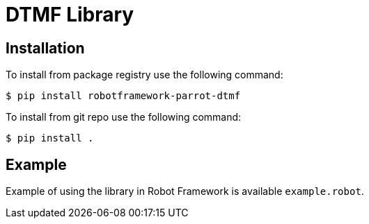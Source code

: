 = DTMF Library

== Installation

To install from package registry use the following command:

-----
$ pip install robotframework-parrot-dtmf
-----

To install from git repo use the following command:

-----
$ pip install .
-----
    
== Example

Example of using the library in Robot Framework is available `example.robot`.
